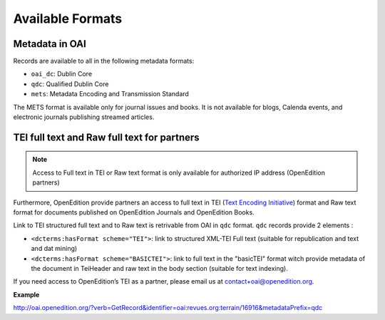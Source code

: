 Available Formats
============================

Metadata in OAI
-------------------

Records are available to all in the following metadata formats:

* ``oai_dc``: Dublin Core
* ``qdc``: Qualified Dublin Core
* ``mets``: Metadata Encoding and Transmission Standard

The METS format is available only for journal issues and books. It is not available for blogs, Calenda events, and electronic journals publishing streamed articles.


TEI full text and Raw full text for partners
------------------------------------------------------

.. note :: Access to Full text in TEI or Raw text format is only available for authorized IP address (OpenEdition partners)

Furthermore, OpenEdition provide partners an access to full text in TEI (`Text Encoding Initiative <http://www.tei-c.org/>`_) format and Raw text format for documents published on OpenEdition Journals and OpenEdition Books. 

Link to TEI structured full text and to Raw text is retrivable from OAI in ``qdc`` format.
``qdc`` records provide 2 elements :

* ``<dcterms:hasFormat scheme="TEI">``: link to structured  XML-TEI Full text (suitable for republication and text and dat mining)
* ``<dcterms:hasFormat scheme="BASICTEI">``: link to full text in the "basicTEI" format witch provide metadata of the document in TeiHeader and raw text in the body section (suitable for text indexing). 

If you need access to OpenEdition’s TEI as a partner, please email us at contact+oai@openedition.org.


**Example**

http://oai.openedition.org/?verb=GetRecord&identifier=oai:revues.org:terrain/16916&metadataPrefix=qdc

.. code-block:: xml
    :linenos:

    <?xml version="1.0" encoding="UTF-8"?>
    <OAI-PMH xmlns="http://www.openarchives.org/OAI/2.0/" xmlns:xsi="http://www.w3.org/2001/XMLSchema-instance" xsi:schemaLocation="http://www.openarchives.org/OAI/2.0/ http://www.openarchives.org/OAI/2.0/OAI-PMH.xsd">
      <responseDate>2018-10-11T20:34:26Z</responseDate>
      <request verb="GetRecord" identifier="oai:revues.org:terrain/16916" metadataPrefix="qdc">http://oai.openedition.org/</request>
      <GetRecord xmlns:qdc="http://epubs.cclrc.ac.uk/xmlns/qdc/" xmlns:dcterms="http://purl.org/dc/terms/">
        <record>
          <header>
            <identifier>oai:revues.org:terrain/16916</identifier>
            <datestamp>2018-10-09T10:04:10Z</datestamp>
            <setSpec>journals</setSpec>
            <setSpec>journals:terrain</setSpec>
            <setSpec>openaire</setSpec>
          </header>
          <metadata>
            <qdc:qualifieddc xmlns:dcterms="http://purl.org/dc/terms/" xmlns:qdc="http://epubs.cclrc.ac.uk/xmlns/qdc/" xmlns:xsi="http://www.w3.org/2001/XMLSchema-instance" xsi:schemaLocation="http://purl.org/dc/terms/ http://dublincore.org/schemas/xmls/qdc/2006/01/06/dcterms.xsd http://epubs.cclrc.ac.uk/xmlns/qdc/ http://epubs.cclrc.ac.uk/xsd/qdc.xsd">
              <dcterms:title>Y a-t-il une différence entre « Roms » et « Roumains » ?</dcterms:title>
              
              [...]
          
              <dcterms:hasFormat scheme="TEI">http://journals.openedition.org/terrain/tei/16916</dcterms:hasFormat>
              <dcterms:hasFormat scheme="BASICTEI">http://journals.openedition.org/terrain/basictei/16916</dcterms:hasFormat>
            </qdc:qualifieddc>
          </metadata>
        </record>
      </GetRecord>
    </OAI-PMH>



